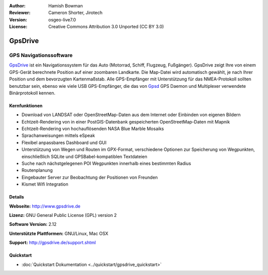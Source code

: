 :Author: Hamish Bowman
:Reviewer: Cameron Shorter, Jirotech
:Version: osgeo-live7.0
:License: Creative Commons Attribution 3.0 Unported  (CC BY 3.0)

.. image:: /images/project_logos/logo-gpsdrive.png
  :alt: Projekt Logo
  :align: right
  :target: http://www.gpsdrive.de


GpsDrive
================================================================================

GPS Navigationssoftware 
~~~~~~~~~~~~~~~~~~~~~~~~~~~~~~~~~~~~~~~~~~~~~~~~~~~~~~~~~~~~~~~~~~~~~~~~~~~~~~~~

`GpsDrive <http://www.gpsdrive.de>`_ ist ein Navigationssystem für das Auto 
(Motorrad, Schiff, Flugzeug, Fußgänger). GpsDrive zeigt Ihre von einem GPS-Gerät 
berechnete Position auf einer zoombaren Landkarte. Die Map-Datei wird 
automatisch gewählt, je nach Ihrer Position und dem bevorzugten Kartenmaßstab. 
Alle GPS-Empfänger mit Unterstützung für das NMEA-Protokoll sollten benutzbar 
sein, ebenso wie viele USB GPS-Empfänger, die das von `Gpsd <http://gpsd.berlios.de>`_
GPS Daemon und Multiplexer verwendete Binärprotokoll kennen.

Kernfunktionen
--------------------------------------------------------------------------------

.. image:: /images/screenshots/1024x768/gpsdrive-cyclemap.png
  :scale: 50 %
  :alt: Bildschirmfoto
  :align: right

* Download von LANDSAT oder OpenStreetMap-Daten aus dem Internet oder Einbinden von eigenen Bildern
* Echtzeit-Rendering von in einer PostGIS-Datenbank gespeicherten OpenStreetMap-Daten mit Mapnik  
* Echtzeit-Rendering von hochauflösenden NASA Blue Marble Mosaiks 
* Sprachanweisungen mittels eSpeak 
* Flexibel anpassbares Dashboard und GUI 
* Unterstützung von Wegen und Routen im GPX-Format, verschiedene Optionen zur Speicherung von Wegpunkten, einschließlich SQLite und GPSBabel-kompatiblen Textdateien 
* Suche nach nächstgelegenen POI Wegpunkten innerhalb eines bestimmten Radius 
* Routenplanung
* Eingebauter Server zur Beobachtung der Positionen von Freunden
* Kismet Wifi Integration


Details
--------------------------------------------------------------------------------

**Webseite:** http://www.gpsdrive.de

**Lizenz:** GNU General Public License (GPL) version 2

**Software Version:** 2.12

**Unterstützte Plattformen:** GNU/Linux, Mac OSX

**Support:** http://gpsdrive.de/support.shtml


Quickstart
--------------------------------------------------------------------------------

* :doc:`Quickstart Dokumentation <../quickstart/gpsdrive_quickstart>`


